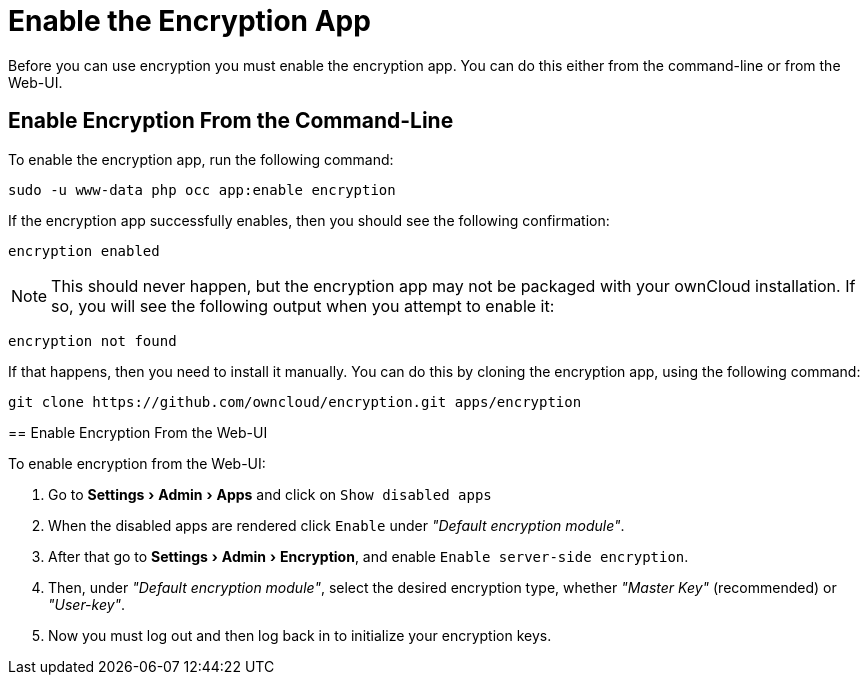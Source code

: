 = Enable the Encryption App
:keywords: encryption, occ
:description: This guide will show you how to enable the encryption app in ownCloud.
:experimental:
:page-partial:

Before you can use encryption you must enable the encryption app. 
You can do this either from the command-line or from the Web-UI.

== Enable Encryption From the Command-Line
// tag::enable-encryption-app-via-command-line[]
To enable the encryption app, run the following command:

[source,console,subs="attributes+"]
----
sudo -u www-data php occ app:enable encryption
----

If the encryption app successfully enables, then you should see the
following confirmation:

....
encryption enabled
....

NOTE: This should never happen, but the encryption app may not be packaged with your ownCloud installation. 
If so, you will see the following output when you attempt to enable it:

....
encryption not found
....

If that happens, then you need to install it manually. 
You can do this by cloning the encryption app, using the following command:

[source,console]
----
git clone https://github.com/owncloud/encryption.git apps/encryption
----
====
// end::enable-encryption-app-via-command-line[]

== Enable Encryption From the Web-UI

To enable encryption from the Web-UI:

. Go to menu:Settings[Admin > Apps] and click on kbd:[Show disabled apps]
. When the disabled apps are rendered click kbd:[Enable] under _"Default encryption module"_.
. After that go to menu:Settings[Admin > Encryption], and enable kbd:[Enable server-side encryption].
. Then, under _"Default encryption module"_, select the desired encryption type, whether _"Master Key"_ (recommended) or _"User-key"_.
. Now you must log out and then log back in to initialize your encryption keys.
